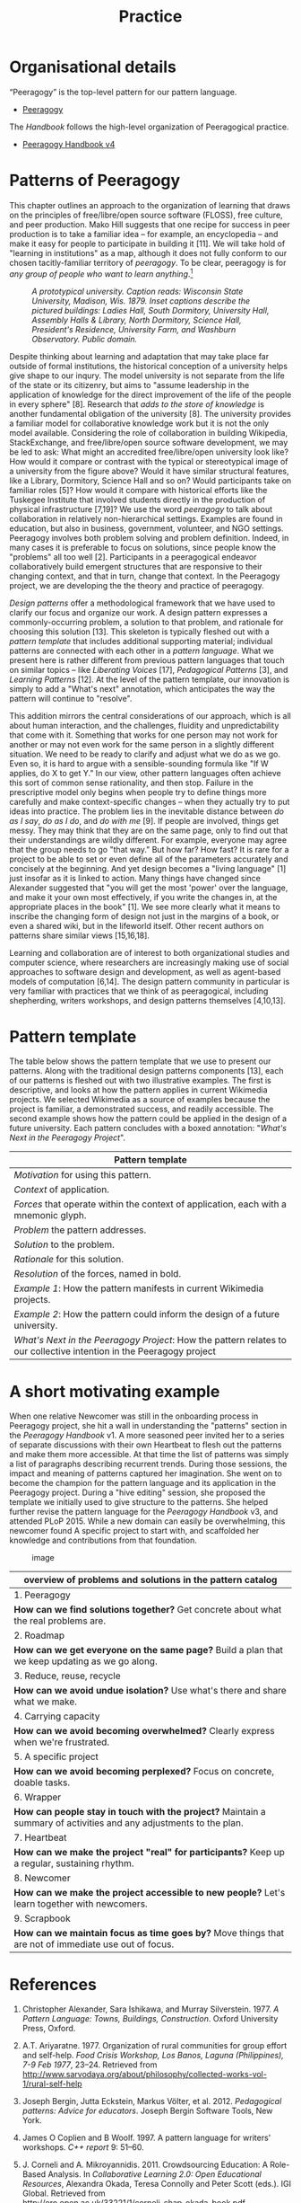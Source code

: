 #+TITLE: Practice
#+FIRN_ORDER: 7

* Organisational details
“Peeragogy” is the top-level pattern for our pattern language.
- [[file:peeragogy.org][Peeragogy]]

The /Handbook/ follows the high-level organization of Peeragogical practice.
- [[file:peeragogy_handbook_v4.org][Peeragogy Handbook v4]]

* Patterns of Peeragogy
   :PROPERTIES:
   :CUSTOM_ID: patterns-of-peeragogy
   :END:

This chapter outlines an approach to the organization of learning that
draws on the principles of free/libre/open source software (FLOSS), free
culture, and peer production. Mako Hill suggests that one recipe for
success in peer production is to take a familiar idea -- for example, an
encyclopedia -- and make it easy for people to participate in building
it [11]. We will take hold of "learning in institutions" as a map,
although it does not fully conform to our chosen tacitly-familiar
territory of /peeragogy/. To be clear, peeragogy is for /any group of
people who want to learn anything/.[fn:1]

#+CAPTION: /A prototypical university. Caption reads: Wisconsin State University, Madison, Wis. 1879. Inset captions describe the pictured buildings: Ladies Hall, South Dormitory, University Hall, Assembly Halls & Library, North Dormitory, Science Hall, President's Residence, University Farm, and Washburn Observatory. Public domain./
[[file:static/images/wisconsin-map.jpg]]

Despite thinking about learning and adaptation that may take place far
outside of formal institutions, the historical conception of a
university helps give shape to our inqury. The model university is not
separate from the life of the state or its citizenry, but aims to
"assume leadership in the application of knowledge for the direct
improvement of the life of the people in every sphere" [8]. Research
that /adds to the store of knowledge/ is another fundamental obligation
of the university [8]. The university provides a familiar model for
collaborative knowledge work but it is not the only model available.
Considering the role of collaboration in building Wikipedia,
StackExchange, and free/libre/open source software development, we may
be led to ask: What might an accredited free/libre/open university look
like? How would it compare or contrast with the typical or stereotypical
image of a university from the figure above? Would it have similar
structural features, like a Library, Dormitory, Science Hall and so on?
Would participants take on familiar roles [5]? How would it compare with
historical efforts like the Tuskegee Institute that involved students
directly in the production of physical infrastructure [7,19]? We use the
word /peeragogy/ to talk about collaboration in relatively
non-hierarchical settings. Examples are found in education, but also in
business, government, volunteer, and NGO settings. Peeragogy involves
both problem solving and problem definition. Indeed, in many cases it is
preferable to focus on solutions, since people know the "problems" all
too well [2]. Participants in a peeragogical endeavor collaboratively
build emergent structures that are responsive to their changing context,
and that in turn, change that context. In the Peeragogy project, we are
developing the the theory and practice of peeragogy.

/Design patterns/ offer a methodological framework that we have used to
clarify our focus and organize our work. A design pattern expresses a
commonly-occurring problem, a solution to that problem, and rationale
for choosing this solution [13]. This skeleton is typically fleshed out
with a /pattern template/ that includes additional supporting material;
individual patterns are connected with each other in a /pattern
language/. What we present here is rather different from previous
pattern languages that touch on similar topics -- like /Liberating
Voices/ [17], /Pedagogical Patterns/ [3], and /Learning Patterns/ [12].
At the level of the pattern template, our innovation is simply to add a
"What's next" annotation, which anticipates the way the pattern will
continue to "resolve".

This addition mirrors the central considerations of our approach, which
is all about human interaction, and the challenges, fluidity and
unpredictability that come with it. Something that works for one person
may not work for another or may not even work for the same person in a
slightly different situation. We need to be ready to clarify and adjust
what we do as we go. Even so, it is hard to argue with a
sensible-sounding formula like "If W applies, do X to get Y." In our
view, other pattern languages often achieve this sort of common sense
rationality, and then stop. Failure in the prescriptive model only
begins when people try to define things more carefully and make
context-specific changes -- when they actually try to put ideas into
practice. The problem lies in the inevitable distance between /do as I
say/, /do as I do/, and /do with me/ [9]. If people are involved, things
get messy. They may think that they are on the same page, only to find
out that their understandings are wildly different. For example,
everyone may agree that the group needs to go "that way." But how far?
How fast? It is rare for a project to be able to set or even define all
of the parameters accurately and concisely at the beginning. And yet
design becomes a "living language" [1] just insofar as it is linked to
action. Many things have changed since Alexander suggested that "you
will get the most 'power' over the language, and make it your own most
effectively, if you write the changes in, at the appropriate places in
the book" [1]. We see more clearly what it means to inscribe the
changing form of design not just in the margins of a book, or even a
shared wiki, but in the lifeworld itself. Other recent authors on
patterns share similar views [15,16,18].

Learning and collaboration are of interest to both organizational
studies and computer science, where researchers are increasingly making
use of social approaches to software design and development, as well as
agent-based models of computation [6,14]. The design pattern community
in particular is very familiar with practices that we think of as
peeragogical, including shepherding, writers workshops, and design
patterns themselves [4,10,13].

* Pattern template
   :PROPERTIES:
   :CUSTOM_ID: pattern-template
   :END:

The table below shows the pattern template that we use to present our
patterns. Along with the traditional design patterns components [13],
each of our patterns is fleshed out with two illustrative examples. The
first is descriptive, and looks at how the pattern applies in current
Wikimedia projects. We selected Wikimedia as a source of examples
because the project is familiar, a demonstrated success, and readily
accessible. The second example shows how the pattern could be applied in
the design of a future university. Each pattern concludes with a boxed
annotation: "/What's Next in the Peeragogy Project/".

| Pattern template                                                                                                     |
|----------------------------------------------------------------------------------------------------------------------|
| /Motivation/ for using this pattern.                                                                                 |
| /Context/ of application.                                                                                            |
| /Forces/ that operate within the context of application, each with a mnemonic glyph.                                 |
| /Problem/ the pattern addresses.                                                                                     |
| /Solution/ to the problem.                                                                                           |
| /Rationale/ for this solution.                                                                                       |
| /Resolution/ of the forces, named in bold.                                                                           |
| /Example 1/: How the pattern manifests in current Wikimedia projects.                                                |
| /Example 2/: How the pattern could inform the design of a future university.                                         |
| /What's Next in the Peeragogy Project/: How the pattern relates to our collective intention in the Peeragogy project |

* A short motivating example
   :PROPERTIES:
   :CUSTOM_ID: a-short-motivating-example
   :END:

When one relative Newcomer was still in the onboarding process in
Peeragogy project, she hit a wall in understanding the "patterns"
section in the /Peeragogy Handbook/ v1. A more seasoned peer invited her
to a series of separate discussions with their own Heartbeat to flesh
out the patterns and make them more accessible. At that time the list of
patterns was simply a list of paragraphs describing recurrent trends.
During those sessions, the impact and meaning of patterns captured her
imagination. She went on to become the champion for the pattern language
and its application in the Peeragogy project. During a "hive editing"
session, she proposed the template we initially used to give structure
to the patterns. She helped further revise the pattern language for the
/Peeragogy Handbook/ v3, and attended PLoP 2015. While a new domain can
easily be overwhelming, this newcomer found A specific project to start
with, and scaffolded her knowledge and contributions from that
foundation.

#+CAPTION: image
[[file:static/images/pattern-connections.png]]

| overview of problems and solutions in the pattern catalog                                                        |
|------------------------------------------------------------------------------------------------------------------|
| 1. Peeragogy                                                                                                     |
| *How can we find solutions together?* Get concrete about what the real problems are.                               |
| 2. Roadmap                                                                                                       |
| *How can we get everyone on the same page?* Build a plan that we keep updating as we go along.                     |
| 3. Reduce, reuse, recycle                                                                                        |
| *How can we avoid undue isolation?* Use what's there and share what we make.                                       |
| 4. Carrying capacity                                                                                             |
| *How can we avoid becoming overwhelmed?* Clearly express when we're frustrated.                                    |
| 5. A specific project                                                                                            |
| *How can we avoid becoming perplexed?* Focus on concrete, doable tasks.                                            |
| 6. Wrapper                                                                                                       |
| *How can people stay in touch with the project?* Maintain a summary of activities and any adjustments to the plan. |
| 7. Heartbeat                                                                                                     |
| *How can we make the project "real" for participants?* Keep up a regular, sustaining rhythm.                       |
| 8. Newcomer                                                                                                      |
| *How can we make the project accessible to new people?* Let's learn together with newcomers.                       |
| 9. Scrapbook                                                                                                     |
| *How can we maintain focus as time goes by?* Move things that are not of immediate use out of focus.               |

* References
    :PROPERTIES:
    :CUSTOM_ID: references
    :END:

1.  Christopher Alexander, Sara Ishikawa, and Murray Silverstein. 1977.
    /A Pattern Language: Towns, Buildings, Construction/. Oxford
    University Press, Oxford.

2.  A.T. Ariyaratne. 1977. Organization of rural communities for group
    effort and self-help. /Food Crisis Workshop, Los Banos, Laguna
    (Philippines), 7-9 Feb 1977/, 23--24. Retrieved from
    [[http://www.sarvodaya.org/about/philosophy/collected-works-vol-1/rural-self-help]]

3.  Joseph Bergin, Jutta Eckstein, Markus Völter, et al. 2012.
    /Pedagogical patterns: Advice for educators/. Joseph Bergin Software
    Tools, New York.

4.  James O Coplien and B Woolf. 1997. A pattern language for writers'
    workshops. /C++ report/ 9: 51--60.

5.  J. Corneli and A. Mikroyannidis. 2011. Crowdsourcing Education: A
    Role-Based Analysis. In /Collaborative Learning 2.0: Open
    Educational Resources/, Alexandra Okada, Teresa Connolly and Peter
    Scott (eds.). IGI Global. Retrieved from
    [[http://oro.open.ac.uk/33221/1/corneli_chap_okada_book.pdf]]

6.  J. Corneli, A. Jordanous, R. Shepperd, et al. 2015. Computational
    Poetry Workshop: Making Sense of Work in Progress. In /Proceedings
    of the Sixth international conference on computational creativity,
    ICCC 2015/, Simon Colton, Hannu Toivonen, Michael Cook and Dan
    Ventura (eds.).

7.  Joseph Corneli, Dorota Marciniak, Charles Jeffrey Danoff, et
    al. 2014. Building the Peeragogy Accelerator. /Proceedings of OER14:
    Building communities of open practice/. Retrieved from
    [[http://metameso.org/~joe/docs/Building_the_Peeragogy_Accelerator.pdf]]

8.  Merle Eugene Curti, Vernon Rosco Carstensen, Edmund David Cronon,
    and John William Jenkins. 1949. /The University of Wisconsin, a
    history: 1848-1925/. Univ. of Wisconsin Press.

9.  Gilles Deleuze. [1968] 2004. /Difference and repetition/. Bloomsbury
    Academic, London.

10. Neil B Harrison. 1999. The Language of Shepherding. /Pattern
    Languages of Program Design/ 5: 507--530.

11. Benjamin Mako Hill. 2013. Essays on Volunteer Mobilization in Peer
    Production. Retrieved from
    [[http://dspace.mit.edu/handle/1721.1/86240]]

12. Takashi Iba and Iba Laboratory. 2014. /Learning Patterns: A Pattern
    Language for Creative Learning/. CreativeShift Lab, Yokohama.

13. Gerard Meszaros and Jim Doble. 1998. A pattern language for pattern
    writing. /Pattern languages of program design/ 3: 529--574.

14. Marvin Minsky. 1967. Why programming is a good medium for expressing
    poorly understood and sloppily formulated ideas. In /Design and
    Planning II-Computers in Design and Communication/. 120--125.

15. PLAST Collective. 2015. The PLAST Project: Pattern Languages for
    Systemic Transformation. /Spanda Journal/ VI, 1: 205--218.

16. René Reiners, Ragnhild Halvorsrud, Aslak Wegner Eide, and Daniela
    Pohl. 2012. An approach to evolutionary design pattern engineering.
    /Proceedings of the 19th Conference on Pattern Languages of
    Programs/.

17. Douglas Schuler. 2008. /Liberating voices: A pattern language for
    communication revolution/. MIT Press, Cambridge, MA.

18. Till Schümmer, Joerg M Haake, and Wolfgang Stark. 2014. Beyond
    rational design patterns. /Proceedings of the 19th european
    conference on pattern languages of programs/, ACM, 13 pp.

19. Booker T Washington. 1901. /Up from slavery/. Doubleday & Company,
    Inc.

--------------

[fn:1] [[https://www.youtube.com/watch?v=TDRGJzoNbAc]]



* Next steps
** BACK Editorial revisions to the presentation of patterns            :joe:
Maybe do this in small “cards” either in a 4-up format or rotated 2-up format, so that people don’t get overwhelmed?[aa]

6.1 Peeragogy, 6.2 Roadmap, 6.3 Reduce, reuse, recycle, 6.4 Carrying capacity, 6.5 A specific project, 6.6 Wrapper, 6.7 Heartbeat, 6.8 Newcomer, 6.9 Scrapbook, 7. Emergent Roadmap… with a link to our paper for more details?

(The format that I used in a subsequent paper “Patterns of Design” is nice and crisp!)

Roland: “Ward Cunningham, inventor of the wiki, said wikis are tools for spreading and modifying patterns. How would something like 'Federated Wikis' fit in here?”

Reflections back on the patterns from our position here in 2019?

** DONE [#A] Collate ‘Next Steps’ with Charlie’s spreadsheet           :ALL:
- Charlie has been maintaining a spreadsheet [[https://docs.google.com/spreadsheets/d/1YgrbLatWOM_Bn-PJXlAdE6WM3nQiOZbRqOUTGsHV-Rg/edit#gid=1115838130][here]] using a template from Paola
- But it would be good to link these with our patterns
*** Items from the spreadsheet to be refiled as ‘Next Steps’
**** Beware the Ideas of March! We need to revise the paper      :charlotte:
**** Version 4 of the Handbook — 2021                              :charlie:
**** Adaptation of paper for book
**** Q3 — finish book
**** Other outreach and marketing
**** DONE Paola scheduled for Jan 15th — to confirm                    :joe:
**** Emacs Research Group, meetings, report back with PARs, maybe a chapter + tools :joe:
Peeragogy bolt-on for Emacs
**** Revive existing dashboard; how to fill it with data
fill with one-time update based on meeting list survey; then update
from semantic sources or as part of existing workflow - what is link
to existing dashboard?
**** https://peeragogy.org/ needs to get a graphical frontend          :joe:
UX review - what is peeragogy (2 sentences)? new name, but it's not
new, do it all time, but don't have name? What're we doing, how're we
studying ? - Programmer / business person short video? - / comics
**** Patreon                                                     :charlotte:
**** Bank account
**** Accounting
**** Promotion / social media
**** Submit other papers
**** Mailing list
**** Events
**** What to do with the PARs — e.g., put them into the Dashboard and then? :joe:

